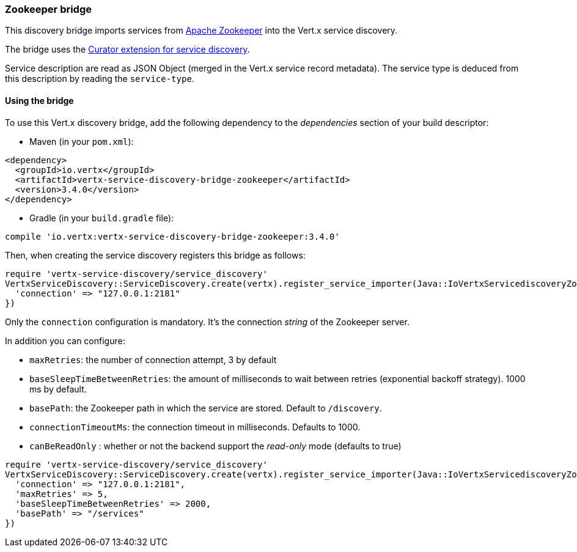 === Zookeeper bridge

This discovery bridge imports services from https://zookeeper.apache.org/[Apache Zookeeper] into the Vert.x service
discovery.

The bridge uses the http://curator.apache.org/curator-x-discovery/[Curator extension for service discovery].

Service description are read as JSON Object (merged in the Vert.x service record metadata). The service type is
deduced from this description by reading the `service-type`.

==== Using the bridge

To use this Vert.x discovery bridge, add the following dependency to the _dependencies_ section of your build
descriptor:

* Maven (in your `pom.xml`):

[source,xml,subs="+attributes"]
----
<dependency>
  <groupId>io.vertx</groupId>
  <artifactId>vertx-service-discovery-bridge-zookeeper</artifactId>
  <version>3.4.0</version>
</dependency>
----

* Gradle (in your `build.gradle` file):

[source,groovy,subs="+attributes"]
----
compile 'io.vertx:vertx-service-discovery-bridge-zookeeper:3.4.0'
----

Then, when creating the service discovery registers this bridge as follows:

[source, ruby]
----
require 'vertx-service-discovery/service_discovery'
VertxServiceDiscovery::ServiceDiscovery.create(vertx).register_service_importer(Java::IoVertxServicediscoveryZookeeper::ZookeeperServiceImporter.new(), {
  'connection' => "127.0.0.1:2181"
})

----

Only the `connection` configuration is mandatory. It's the connection _string_ of the Zookeeper server.

In addition you can configure:

* `maxRetries`: the number of connection attempt, 3 by default
* `baseSleepTimeBetweenRetries`: the amount of milliseconds to wait between retries (exponential backoff strategy).
1000 ms by default.
* `basePath`: the Zookeeper path in which the service are stored. Default to `/discovery`.
* `connectionTimeoutMs`: the connection timeout in milliseconds. Defaults to 1000.
* `canBeReadOnly` : whether or not the backend support the _read-only_ mode (defaults to true)

[source,ruby]
----
require 'vertx-service-discovery/service_discovery'
VertxServiceDiscovery::ServiceDiscovery.create(vertx).register_service_importer(Java::IoVertxServicediscoveryZookeeper::ZookeeperServiceImporter.new(), {
  'connection' => "127.0.0.1:2181",
  'maxRetries' => 5,
  'baseSleepTimeBetweenRetries' => 2000,
  'basePath' => "/services"
})

----